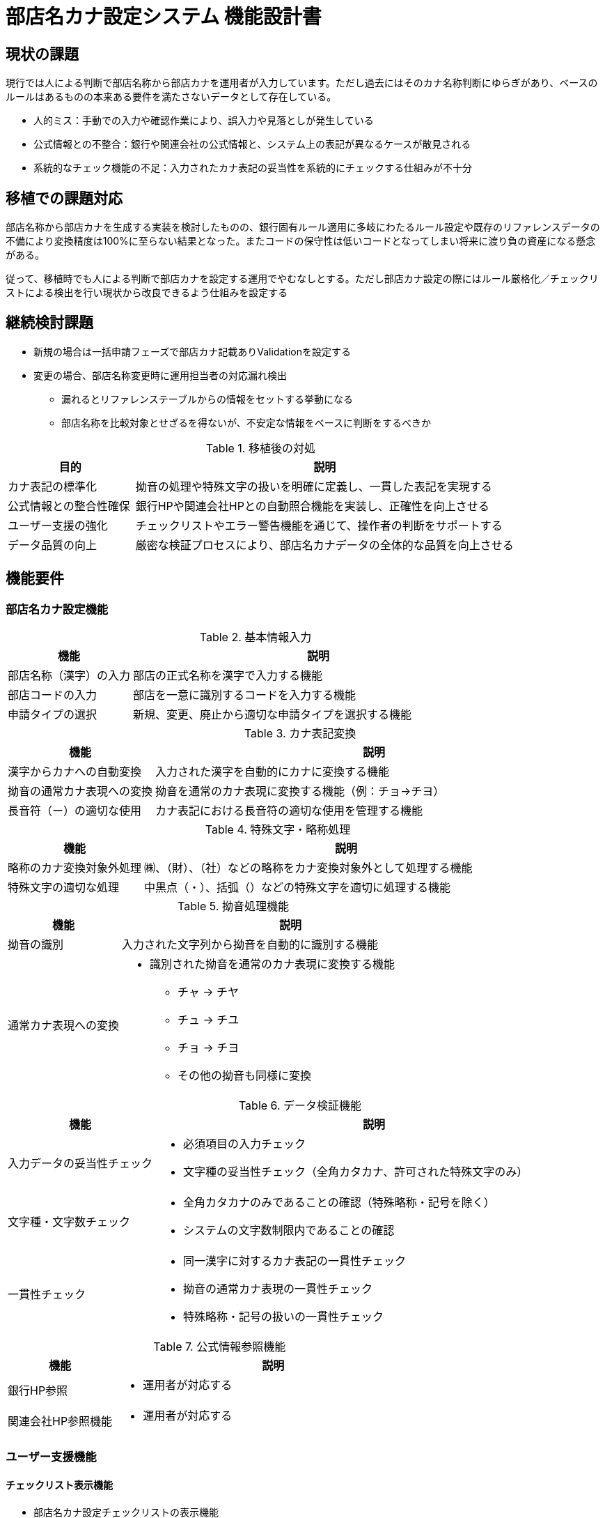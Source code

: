 = 部店名カナ設定システム 機能設計書

== 現状の課題
現行では人による判断で部店名称から部店カナを運用者が入力しています。ただし過去にはそのカナ名称判断にゆらぎがあり、ベースのルールはあるものの本来ある要件を満たさないデータとして存在している。


* 人的ミス：手動での入力や確認作業により、誤入力や見落としが発生している +
* 公式情報との不整合：銀行や関連会社の公式情報と、システム上の表記が異なるケースが散見される +
* 系統的なチェック機能の不足：入力されたカナ表記の妥当性を系統的にチェックする仕組みが不十分 +

== 移植での課題対応

部店名称から部店カナを生成する実装を検討したものの、銀行固有ルール適用に多岐にわたるルール設定や既存のリファレンスデータの不備により変換精度は100%に至らない結果となった。またコードの保守性は低いコードとなってしまい将来に渡り負の資産になる懸念がある。

従って、移植時でも人による判断で部店カナを設定する運用でやむなしとする。ただし部店カナ設定の際にはルール厳格化／チェックリストによる検出を行い現状から改良できるよう仕組みを設定する

== 継続検討課題
* 新規の場合は一括申請フェーズで部店カナ記載ありValidationを設定する
* 変更の場合、部店名称変更時に運用担当者の対応漏れ検出
** 漏れるとリファレンステーブルからの情報をセットする挙動になる
** 部店名称を比較対象とせざるを得ないが、不安定な情報をベースに判断をするべきか

.移植後の対処
[cols="1,3", options="header"]
|===
|目的                   |説明
|カナ表記の標準化       |拗音の処理や特殊文字の扱いを明確に定義し、一貫した表記を実現する
|公式情報との整合性確保 |銀行HPや関連会社HPとの自動照合機能を実装し、正確性を向上させる
|ユーザー支援の強化     |チェックリストやエラー警告機能を通じて、操作者の判断をサポートする
|データ品質の向上       |厳密な検証プロセスにより、部店名カナデータの全体的な品質を向上させる
|===

== 機能要件
=== 部店名カナ設定機能

.基本情報入力
[cols="1,3", options="header"]
|===
|機能|説明
|部店名称（漢字）の入力|部店の正式名称を漢字で入力する機能
|部店コードの入力|部店を一意に識別するコードを入力する機能
|申請タイプの選択|新規、変更、廃止から適切な申請タイプを選択する機能
|===

.カナ表記変換
[cols="1,3", options="header"]
|===
|機能|説明
|漢字からカナへの自動変換|入力された漢字を自動的にカナに変換する機能
|拗音の通常カナ表現への変換|拗音を通常のカナ表現に変換する機能（例：チョ→チヨ）
|長音符（ー）の適切な使用|カナ表記における長音符の適切な使用を管理する機能
|===

.特殊文字・略称処理
[cols="1,3", options="header"]
|===
|機能|説明
|略称のカナ変換対象外処理|㈱、（財）、（社）などの略称をカナ変換対象外として処理する機能
|特殊文字の適切な処理|中黒点（・）、括弧（）などの特殊文字を適切に処理する機能
|===

.拗音処理機能
[cols="1,3", options="header"]
|===
|機能|説明
|拗音の識別|入力された文字列から拗音を自動的に識別する機能
|通常カナ表現への変換
a| * 識別された拗音を通常のカナ表現に変換する機能
** チャ → チヤ
** チュ → チユ
** チョ → チヨ
** その他の拗音も同様に変換
|===


.データ検証機能
[cols="1,3", options="header"]
|===
|機能|説明
|入力データの妥当性チェック
a|
* 必須項目の入力チェック
* 文字種の妥当性チェック（全角カタカナ、許可された特殊文字のみ）

|文字種・文字数チェック
a|
* 全角カタカナのみであることの確認（特殊略称・記号を除く）
* システムの文字数制限内であることの確認

|一貫性チェック
a|
* 同一漢字に対するカナ表記の一貫性チェック
* 拗音の通常カナ表現の一貫性チェック
* 特殊略称・記号の扱いの一貫性チェック
|===

.公式情報参照機能
[cols="1,3", options="header"]
|===
|機能|説明
|銀行HP参照
a|
* 運用者が対応する 

|関連会社HP参照機能
a|
* 運用者が対応する 
|===

=== ユーザー支援機能

==== チェックリスト表示機能
- 部店名カナ設定チェックリストの表示機能
- チェックリストの各項目に対する確認状況の記録機能

==== エラー・警告メッセージ表示
- データ検証結果に基づくエラーメッセージの表示
- 公式情報との不一致に関する警告メッセージの表示

== 処理フロー

=== 部店名カナ設定フロー

==== 申請データ作成
1. ユーザーが基本情報を入力
2. 申請タイプ（新規、変更、廃止）を選択
3. 新規申請または名称変更の場合、ユーザーが部店名カナを入力
4. その他の変更の場合、部店名カナ欄を空欄のまま

==== 一括申請フェーズ
1. 申請データの受付
2. 入力データの基本的なバリデーション

==== 統一フォーマット変換
1. 申請フォームのデータを統一フォーマットに変換
2. 部店カナを統合レイアウトにマッピング

==== 受付フェーズ
1. 統一フォーマットデータの受け取り
2. 部店カナ欄が空欄の場合、リファレンスDBから部店カナを取得
3. 部店カナ欄が入力済みの場合、その値を使用

[plantuml]
----
@startuml
skinparam ActivityBackgroundColor<<申請前>> LightYellow
skinparam ActivityBackgroundColor<<申請>> LightBlue
skinparam ActivityBackgroundColor<<受付>> LightGreen
skinparam ActivityBackgroundColor<<人間>> LightPink
skinparam ActivityBackgroundColor<<自動>> LightCyan

start

:申請データ作成<<申請前>>|

if (申請タイプ?) then (新規申請または名称変更)
    :人による部店名カナ入力<<人間>>|
else (その他の変更)
    :部店名カナ欄:空欄のまま|
endif

:一括申請フェーズ<<申請>>|

:統一フォーマットに変換|
note right: 部店カナを統合レイアウトにマッピング対象に

:受付フェーズ<<受付>>|

:受付フェーズ<<受付前処理>>|
note right: 受付: 前処理でリファレンステーブルから部店カナ補填

if (部店名カナ欄が空欄?) then (はい)
    :リファレンステーブルから\n部店名カナ取得<<自動>>|
else (いいえ)
    :入力された部店名カナを使用|
endif

:その他の受付処理|

stop

@enduml
----

== チェックリスト
[source]
----
部店名カナ設定チェックリスト（拗音対応・公式情報確認・特殊略称対応版）

1. 基本情報の確認
- [ ] 部店名称（漢字）が正確に記載されているか確認
- [ ] 地名を含む部店名称の場合、銀行公式HPで読み方を確認
- [ ] 関連会社の場合、その会社の公式HPで企業名を確認

2. 特殊略称・記号の確認
- [ ] 以下の略称や記号が含まれている場合、カナ読み替えの対象外として扱う：
- [ ] ㈱ （株式会社）
- [ ] （財） （財団法人）
- [ ] （社） （社団法人）
- [ ] （独） （独立行政法人）
- [ ] ㈾ （合資会社）
- [ ] ㈴ （合名会社）
- [ ] ㈲ （有限会社）
- [ ] これらの略称や記号は、カナ表記せずそのまま残すことを確認

3. 基本ルール確認
- [ ] すべての文字が全角カタカナであることを確認（ひらがな、漢字、英数字、半角カナは使用しない）
- [ ] 濁点・半濁点が正しく付いているか確認
- [ ] 長音符（ー）が適切に使用されているか確認
- [ ] スペースが必要な箇所に正しく入っているか確認

4. 拗音の通常カナ表現への変換確認
- [ ] すべての拗音が通常のカナ表現に変換されているか確認
- [ ] チャ → チヤ
- [ ] チュ → チユ
- [ ] チョ → チヨ
- [ ] シャ → シヤ
- [ ] シュ → シユ
- [ ] ショ → シヨ
- [ ] ジャ → ジヤ
- [ ] ジュ → ジユ
- [ ] ジョ → ジヨ
- その他の拗音も同様に変換

5. 銀行特有の表記ルール
- [ ] 「銀行」→「ギンコウ」と正しく表記されているか
- [ ] 「支店」→「シヤテン」と正しく表記されているか
- [ ] 「出張所」→「シユツチヨウジヨ」と正しく表記されているか
- [ ] 地域名や固有名詞が正しくカナ表記されているか（銀行HPで確認した読み方に基づく）
- [ ] 数字を含む部店名の場合、数字が正しくカナ表記されているか（例：「1」→「イチ」）

6. 関連会社の表記確認
- [ ] 関連会社名が公式HPの表記と一致しているか確認
- [ ] 関連会社名のカナ表記が公式情報と整合しているか確認
- [ ] 関連会社特有の表記ルールがある場合、それに従っているか確認

7. 特殊文字・記号の確認
- [ ] 中黒点（・）が必要な箇所に正しく使用されているか確認
- [ ] 括弧（）が必要な場合、正しく使用されているか確認
- [ ] その他の特殊文字や記号が不要に使用されていないか確認

8. 一貫性チェック
- [ ] 同じ漢字・単語に対して、一貫したカナ表記が使用されているか
- [ ] 既存の部店カナ表記との整合性が取れているか
- [ ] 拗音の通常カナ表現が一貫して使用されているか確認
- [ ] 特殊略称・記号の扱いが一貫しているか確認

9. 文字数・長さ
- [ ] カナ表記が適切な長さ（システムの制限内）であることを確認
- [ ] 拗音の通常カナ表現により文字数が増加していないか確認
- [ ] 必要以上に省略されていないか確認

10. システム入力時の注意
- [ ] 全角カタカナのみで入力されていることを確認（特殊略称・記号を除く）
- [ ] 拗音が通常のカナ表現（例：チョ→チヨ）で入力されているか確認
- [ ] 入力欄の文字数制限を超えていないか確認（拗音の通常カナ表現による文字数増加に注意）
- [ ] コピー＆ペーストした場合、余分な空白や改行が入っていないか確認

11. 最終確認
- [ ] 部店名（漢字）と部店カナの対応が正しいか再確認
- [ ] 誤字・脱字がないか全体を通して確認
- [ ] すべての拗音が通常のカナ表現に正しく変換されているか再確認
- [ ] 特殊略称・記号が正しく処理されているか再確認
- [ ] 銀行HP（地名を含む部店名称の場合）または関連会社HP（関連会社の場合）の情報と一致しているか最終確認
- [ ] 発音して違和感がないか確認（特に拗音を含む箇所）

----